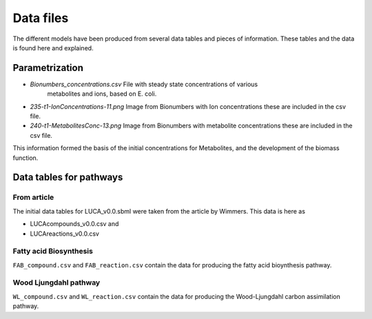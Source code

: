 
Data files
==========

The different models have been produced from several data tables and pieces of
information. These tables and the data is found here and explained.

Parametrization
----------------

* `Bionumbers_concentrations.csv` File with steady state concentrations of various
   metabolites and ions, based on E. coli.
*  `235-t1-IonConcentrations-11.png` Image from Bionumbers with Ion concentrations
   these are included in the csv file.
*  `240-t1-MetabolitesConc-13.png` Image from Bionumbers with metabolite concentrations
   these are included in the csv file.

This information formed the basis of the initial concentrations for Metabolites,
and the development of the biomass function.

Data tables for pathways
------------------------

From article
#############

The initial data tables for LUCA_v0.0.sbml were taken from the article by
Wimmers. This data is here as

*  LUCAcompounds_v0.0.csv and
*  LUCAreactions_v0.0.csv

Fatty acid Biosynthesis
#######################

``FAB_compound.csv`` and ``FAB_reaction.csv`` contain the data for producing the
fatty acid bioynthesis pathway.

Wood Ljungdahl pathway
######################
``WL_compound.csv`` and ``WL_reaction.csv`` contain the data for producing the
Wood-Ljungdahl carbon assimilation pathway.
